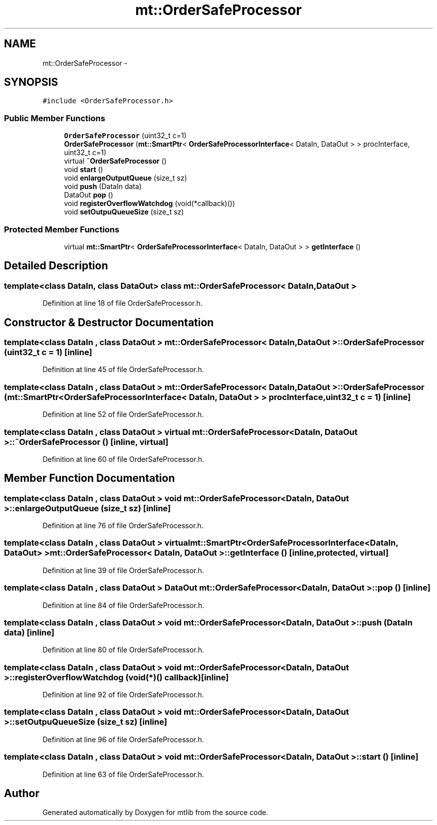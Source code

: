.TH "mt::OrderSafeProcessor" 3 "Fri Jan 21 2011" "mtlib" \" -*- nroff -*-
.ad l
.nh
.SH NAME
mt::OrderSafeProcessor \- 
.SH SYNOPSIS
.br
.PP
.PP
\fC#include <OrderSafeProcessor.h>\fP
.SS "Public Member Functions"

.in +1c
.ti -1c
.RI "\fBOrderSafeProcessor\fP (uint32_t c=1)"
.br
.ti -1c
.RI "\fBOrderSafeProcessor\fP (\fBmt::SmartPtr\fP< \fBOrderSafeProcessorInterface\fP< DataIn, DataOut > > procInterface, uint32_t c=1)"
.br
.ti -1c
.RI "virtual \fB~OrderSafeProcessor\fP ()"
.br
.ti -1c
.RI "void \fBstart\fP ()"
.br
.ti -1c
.RI "void \fBenlargeOutputQueue\fP (size_t sz)"
.br
.ti -1c
.RI "void \fBpush\fP (DataIn data)"
.br
.ti -1c
.RI "DataOut \fBpop\fP ()"
.br
.ti -1c
.RI "void \fBregisterOverflowWatchdog\fP (void(*callback)())"
.br
.ti -1c
.RI "void \fBsetOutpuQueueSize\fP (size_t sz)"
.br
.in -1c
.SS "Protected Member Functions"

.in +1c
.ti -1c
.RI "virtual \fBmt::SmartPtr\fP< \fBOrderSafeProcessorInterface\fP< DataIn, DataOut > > \fBgetInterface\fP ()"
.br
.in -1c
.SH "Detailed Description"
.PP 

.SS "template<class DataIn, class DataOut> class mt::OrderSafeProcessor< DataIn, DataOut >"

.PP
Definition at line 18 of file OrderSafeProcessor.h.
.SH "Constructor & Destructor Documentation"
.PP 
.SS "template<class DataIn , class DataOut > \fBmt::OrderSafeProcessor\fP< DataIn, DataOut >::\fBOrderSafeProcessor\fP (uint32_t c = \fC1\fP)\fC [inline]\fP"
.PP
Definition at line 45 of file OrderSafeProcessor.h.
.SS "template<class DataIn , class DataOut > \fBmt::OrderSafeProcessor\fP< DataIn, DataOut >::\fBOrderSafeProcessor\fP (\fBmt::SmartPtr\fP< \fBOrderSafeProcessorInterface\fP< DataIn, DataOut > > procInterface, uint32_t c = \fC1\fP)\fC [inline]\fP"
.PP
Definition at line 52 of file OrderSafeProcessor.h.
.SS "template<class DataIn , class DataOut > virtual \fBmt::OrderSafeProcessor\fP< DataIn, DataOut >::~\fBOrderSafeProcessor\fP ()\fC [inline, virtual]\fP"
.PP
Definition at line 60 of file OrderSafeProcessor.h.
.SH "Member Function Documentation"
.PP 
.SS "template<class DataIn , class DataOut > void \fBmt::OrderSafeProcessor\fP< DataIn, DataOut >::enlargeOutputQueue (size_t sz)\fC [inline]\fP"
.PP
Definition at line 76 of file OrderSafeProcessor.h.
.SS "template<class DataIn , class DataOut > virtual \fBmt::SmartPtr\fP<\fBOrderSafeProcessorInterface\fP<DataIn, DataOut> > \fBmt::OrderSafeProcessor\fP< DataIn, DataOut >::getInterface ()\fC [inline, protected, virtual]\fP"
.PP
Definition at line 39 of file OrderSafeProcessor.h.
.SS "template<class DataIn , class DataOut > DataOut \fBmt::OrderSafeProcessor\fP< DataIn, DataOut >::pop ()\fC [inline]\fP"
.PP
Definition at line 84 of file OrderSafeProcessor.h.
.SS "template<class DataIn , class DataOut > void \fBmt::OrderSafeProcessor\fP< DataIn, DataOut >::push (DataIn data)\fC [inline]\fP"
.PP
Definition at line 80 of file OrderSafeProcessor.h.
.SS "template<class DataIn , class DataOut > void \fBmt::OrderSafeProcessor\fP< DataIn, DataOut >::registerOverflowWatchdog (void(*)() callback)\fC [inline]\fP"
.PP
Definition at line 92 of file OrderSafeProcessor.h.
.SS "template<class DataIn , class DataOut > void \fBmt::OrderSafeProcessor\fP< DataIn, DataOut >::setOutpuQueueSize (size_t sz)\fC [inline]\fP"
.PP
Definition at line 96 of file OrderSafeProcessor.h.
.SS "template<class DataIn , class DataOut > void \fBmt::OrderSafeProcessor\fP< DataIn, DataOut >::start ()\fC [inline]\fP"
.PP
Definition at line 63 of file OrderSafeProcessor.h.

.SH "Author"
.PP 
Generated automatically by Doxygen for mtlib from the source code.
